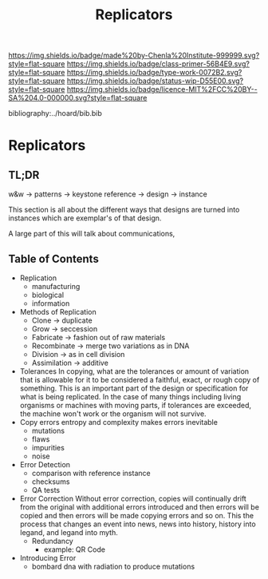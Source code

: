 #   -*- mode: org; fill-column: 60 -*-

#+TITLE: Replicators
#+STARTUP: showall
#+TOC: headlines 4
#+PROPERTY: filename

[[https://img.shields.io/badge/made%20by-Chenla%20Institute-999999.svg?style=flat-square]] 
[[https://img.shields.io/badge/class-primer-56B4E9.svg?style=flat-square]]
[[https://img.shields.io/badge/type-work-0072B2.svg?style=flat-square]]
[[https://img.shields.io/badge/status-wip-D55E00.svg?style=flat-square]]
[[https://img.shields.io/badge/licence-MIT%2FCC%20BY--SA%204.0-000000.svg?style=flat-square]]

bibliography:../hoard/bib.bib

* Replicators
:PROPERTIES:
:CUSTOM_ID:
:Name:     /home/deerpig/proj/chenla/warp/ww-replicators.org
:Created:  2018-04-03T19:13@Prek Leap (11.642600N-104.919210W)
:ID:       19a89240-4242-441d-9ac2-e4fa340885b8
:VER:      576029703.462139349
:GEO:      48P-491193-1287029-15
:BXID:     proj:JRY6-5750
:Class:    primer
:Type:     work
:Status:   wip
:Licence:  MIT/CC BY-SA 4.0
:END:

** TL;DR

w&w -> patterns -> keystone reference -> design -> instance

This section is all about the different ways that designs are turned
into instances which are exemplar's of that design.



A large part of this will talk about communications, 


** Table of Contents


  - Replication
    - manufacturing
    - biological
    - information
  - Methods of Replication
    - Clone        -> duplicate
    - Grow         -> seccession
    - Fabricate    -> fashion out of raw materials
    - Recombinate  -> merge two variations as in DNA
    - Division     -> as in cell division
    - Assimilation -> additive
  - Tolerances
    In copying, what are the tolerances or amount of variation that is
    allowable for it to be considered a faithful, exact, or rough copy
    of something.  This is an important part of the design or
    specification for what is being replicated.  In the case of many
    things including living organisms or machines with moving parts,
    if tolerances are exceeded, the machine won't work or the organism
    will not survive.  
  - Copy errors
    entropy and complexity makes errors inevitable
    - mutations
    - flaws
    - impurities
    - noise
  - Error Detection
    - comparison with reference instance
    - checksums
    - QA tests
  - Error Correction
    Without error correction, copies will continually drift from the
    original with additional errors introduced and then errors will be
    copied and then errors will be made copying errors and so on. This
    the process that changes an event into news, news into history,
    history into legand, and legand into myth.
    - Redundancy
      - example: QR Code
  - Introducing Error
    - bombard dna with radiation to produce mutations
